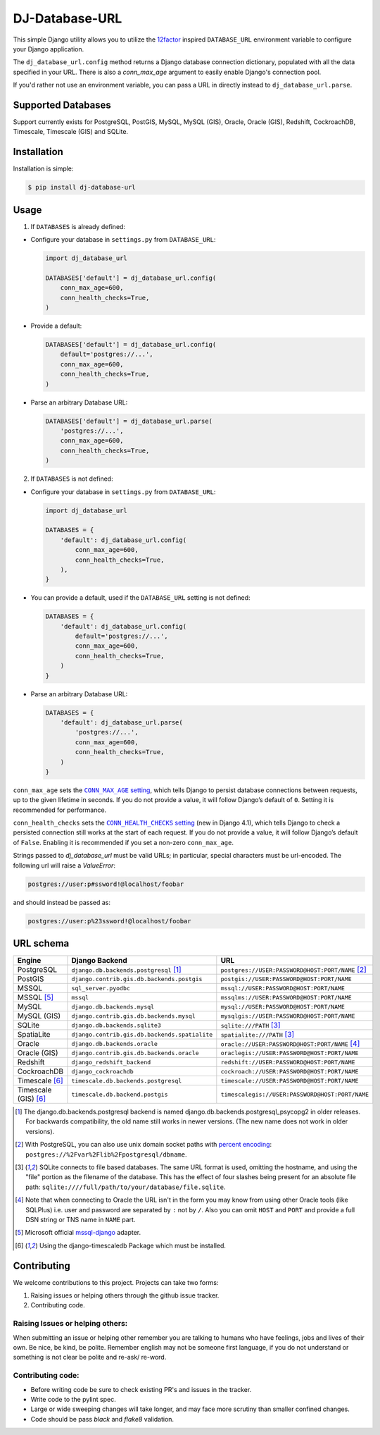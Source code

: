 DJ-Database-URL
~~~~~~~~~~~~~~~

.. image:: https://jazzband.co/static/img/badge.png
   :target: https://jazzband.co/
   :alt: Jazzband

.. image:: https://github.com/jazzband/dj-database-url/actions/workflows/test.yml/badge.svg
   :target: https://github.com/jazzband/dj-database-url/actions/workflows/test.yml

.. image:: https://codecov.io/gh/jazzband/dj-database-url/branch/master/graph/badge.svg?token=7srBUpszOa
   :target: https://codecov.io/gh/jazzband/dj-database-url

This simple Django utility allows you to utilize the
`12factor <http://www.12factor.net/backing-services>`_ inspired
``DATABASE_URL`` environment variable to configure your Django application.

The ``dj_database_url.config`` method returns a Django database connection
dictionary, populated with all the data specified in your URL. There is
also a `conn_max_age` argument to easily enable Django's connection pool.

If you'd rather not use an environment variable, you can pass a URL in directly
instead to ``dj_database_url.parse``.

Supported Databases
-------------------

Support currently exists for PostgreSQL, PostGIS, MySQL, MySQL (GIS),
Oracle, Oracle (GIS), Redshift, CockroachDB, Timescale, Timescale (GIS) and SQLite.

Installation
------------

Installation is simple:

.. code-block:: console

    $ pip install dj-database-url

Usage
-----

1. If ``DATABASES`` is already defined:

- Configure your database in ``settings.py`` from ``DATABASE_URL``:

  .. code-block:: python

      import dj_database_url

      DATABASES['default'] = dj_database_url.config(
          conn_max_age=600,
          conn_health_checks=True,
      )

- Provide a default:

  .. code-block:: python

      DATABASES['default'] = dj_database_url.config(
          default='postgres://...',
          conn_max_age=600,
          conn_health_checks=True,
      )

- Parse an arbitrary Database URL:

  .. code-block:: python

      DATABASES['default'] = dj_database_url.parse(
          'postgres://...',
          conn_max_age=600,
          conn_health_checks=True,
      )

2. If ``DATABASES`` is not defined:

- Configure your database in ``settings.py`` from ``DATABASE_URL``:

  .. code-block:: python

      import dj_database_url

      DATABASES = {
          'default': dj_database_url.config(
              conn_max_age=600,
              conn_health_checks=True,
          ),
      }

- You can provide a default, used if the ``DATABASE_URL`` setting is not defined:

  .. code-block:: python

      DATABASES = {
          'default': dj_database_url.config(
              default='postgres://...',
              conn_max_age=600,
              conn_health_checks=True,
          )
      }

- Parse an arbitrary Database URL:

  .. code-block:: python

      DATABASES = {
          'default': dj_database_url.parse(
              'postgres://...',
              conn_max_age=600,
              conn_health_checks=True,
          )
      }

``conn_max_age`` sets the |CONN_MAX_AGE setting|__, which tells Django to
persist database connections between requests, up to the given lifetime in
seconds. If you do not provide a value, it will follow Django’s default of
``0``. Setting it is recommended for performance.

.. |CONN_MAX_AGE setting| replace:: ``CONN_MAX_AGE`` setting
__ https://docs.djangoproject.com/en/stable/ref/settings/#conn-max-age

``conn_health_checks`` sets the |CONN_HEALTH_CHECKS setting|__ (new in Django
4.1), which tells Django to check a persisted connection still works at the
start of each request. If you do not provide a value, it will follow Django’s
default of ``False``. Enabling it is recommended if you set a non-zero
``conn_max_age``.

.. |CONN_HEALTH_CHECKS setting| replace:: ``CONN_HEALTH_CHECKS`` setting
__ https://docs.djangoproject.com/en/stable/ref/settings/#conn-health-checks

Strings passed to `dj_database_url` must be valid URLs; in
particular, special characters must be url-encoded. The following url will raise
a `ValueError`:

.. code-block:: plaintext

    postgres://user:p#ssword!@localhost/foobar

and should instead be passed as:

.. code-block:: plaintext

    postgres://user:p%23ssword!@localhost/foobar

URL schema
----------

+----------------------+-----------------------------------------------+--------------------------------------------------+
| Engine               | Django Backend                                | URL                                              |
+======================+===============================================+==================================================+
| PostgreSQL           | ``django.db.backends.postgresql`` [1]_        | ``postgres://USER:PASSWORD@HOST:PORT/NAME`` [2]_ |
+----------------------+-----------------------------------------------+--------------------------------------------------+
| PostGIS              | ``django.contrib.gis.db.backends.postgis``    | ``postgis://USER:PASSWORD@HOST:PORT/NAME``       |
+----------------------+-----------------------------------------------+--------------------------------------------------+
| MSSQL                | ``sql_server.pyodbc``                         | ``mssql://USER:PASSWORD@HOST:PORT/NAME``         |
+----------------------+-----------------------------------------------+--------------------------------------------------+
| MSSQL [5]_           | ``mssql``                                     | ``mssqlms://USER:PASSWORD@HOST:PORT/NAME``       |
+----------------------+-----------------------------------------------+--------------------------------------------------+
| MySQL                | ``django.db.backends.mysql``                  | ``mysql://USER:PASSWORD@HOST:PORT/NAME``         |
+----------------------+-----------------------------------------------+--------------------------------------------------+
| MySQL (GIS)          | ``django.contrib.gis.db.backends.mysql``      | ``mysqlgis://USER:PASSWORD@HOST:PORT/NAME``      |
+----------------------+-----------------------------------------------+--------------------------------------------------+
| SQLite               | ``django.db.backends.sqlite3``                | ``sqlite:///PATH`` [3]_                          |
+----------------------+-----------------------------------------------+--------------------------------------------------+
| SpatiaLite           | ``django.contrib.gis.db.backends.spatialite`` | ``spatialite:///PATH`` [3]_                      |
+----------------------+-----------------------------------------------+--------------------------------------------------+
| Oracle               | ``django.db.backends.oracle``                 | ``oracle://USER:PASSWORD@HOST:PORT/NAME`` [4]_   |
+----------------------+-----------------------------------------------+--------------------------------------------------+
| Oracle (GIS)         | ``django.contrib.gis.db.backends.oracle``     | ``oraclegis://USER:PASSWORD@HOST:PORT/NAME``     |
+----------------------+-----------------------------------------------+--------------------------------------------------+
| Redshift             | ``django_redshift_backend``                   | ``redshift://USER:PASSWORD@HOST:PORT/NAME``      |
+----------------------+-----------------------------------------------+--------------------------------------------------+
| CockroachDB          | ``django_cockroachdb``                        | ``cockroach://USER:PASSWORD@HOST:PORT/NAME``     |
+----------------------+-----------------------------------------------+--------------------------------------------------+
| Timescale [6]_       | ``timescale.db.backends.postgresql``          | ``timescale://USER:PASSWORD@HOST:PORT/NAME``     |
+----------------------+-----------------------------------------------+--------------------------------------------------+
| Timescale (GIS) [6]_ | ``timescale.db.backend.postgis``              | ``timescalegis://USER:PASSWORD@HOST:PORT/NAME``  |
+----------------------+-----------------------------------------------+--------------------------------------------------+

.. [1] The django.db.backends.postgresql backend is named django.db.backends.postgresql_psycopg2 in older releases. For
       backwards compatibility, the old name still works in newer versions. (The new name does not work in older versions).
.. [2] With PostgreSQL, you can also use unix domain socket paths with
       `percent encoding <http://www.postgresql.org/docs/9.2/interactive/libpq-connect.html#AEN38162>`_:
       ``postgres://%2Fvar%2Flib%2Fpostgresql/dbname``.
.. [3] SQLite connects to file based databases. The same URL format is used, omitting
       the hostname, and using the "file" portion as the filename of the database.
       This has the effect of four slashes being present for an absolute file path:
       ``sqlite:////full/path/to/your/database/file.sqlite``.
.. [4] Note that when connecting to Oracle the URL isn't in the form you may know
       from using other Oracle tools (like SQLPlus) i.e. user and password are separated
       by ``:`` not by ``/``. Also you can omit ``HOST`` and ``PORT``
       and provide a full DSN string or TNS name in ``NAME`` part.
.. [5] Microsoft official `mssql-django <https://github.com/microsoft/mssql-django>`_ adapter.
.. [6] Using the django-timescaledb Package which must be installed.


Contributing
------------

We welcome contributions to this project. Projects can take two forms:

1. Raising issues or helping others through the github issue tracker.
2. Contributing code.

Raising Issues or helping others:
^^^^^^^^^^^^^^^^^^^^^^^^^^^^^^^^^

When submitting an issue or helping other remember you are talking to humans who have feelings, jobs and lives of their
own. Be nice, be kind, be polite. Remember english may not be someone first language, if you do not understand or
something is not clear be polite and re-ask/ re-word.

Contributing code:
^^^^^^^^^^^^^^^^^^

* Before writing code be sure to check existing PR's and issues in the tracker.
* Write code to the pylint spec.
* Large or wide sweeping changes will take longer, and may face more scrutiny than smaller confined changes.
* Code should be pass `black` and `flake8` validation.
